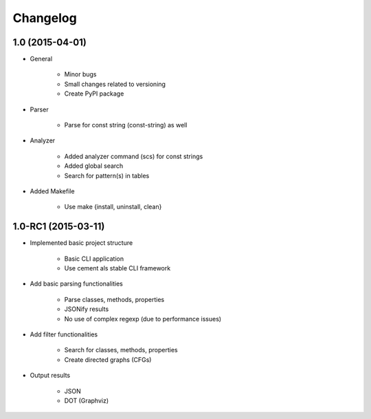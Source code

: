 **********
Changelog
**********

1.0 (2015-04-01)
===============

* General
   
    * Minor bugs
    * Small changes related to versioning
    * Create PyPI package

* Parser
    
    * Parse for const string (const-string) as well

* Analyzer

    * Added analyzer command (scs) for const strings
    * Added global search
    * Search for pattern(s) in tables

* Added Makefile

    * Use make {install, uninstall, clean}


1.0-RC1 (2015-03-11)
====================

* Implemented basic project structure 
  
    * Basic CLI application
    * Use cement als stable CLI framework

* Add basic parsing functionalities 

    * Parse classes, methods, properties
    * JSONify results
    * No use of complex regexp (due to performance issues)

* Add filter functionalities

    * Search for classes, methods, properties
    * Create directed graphs (CFGs)

* Output results 

    * JSON
    * DOT (Graphviz)
